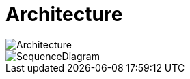 = Architecture

image::images/image-HighLevelArchitecture.png[Architecture]
image::images/discovery-flow.png[SequenceDiagram]

